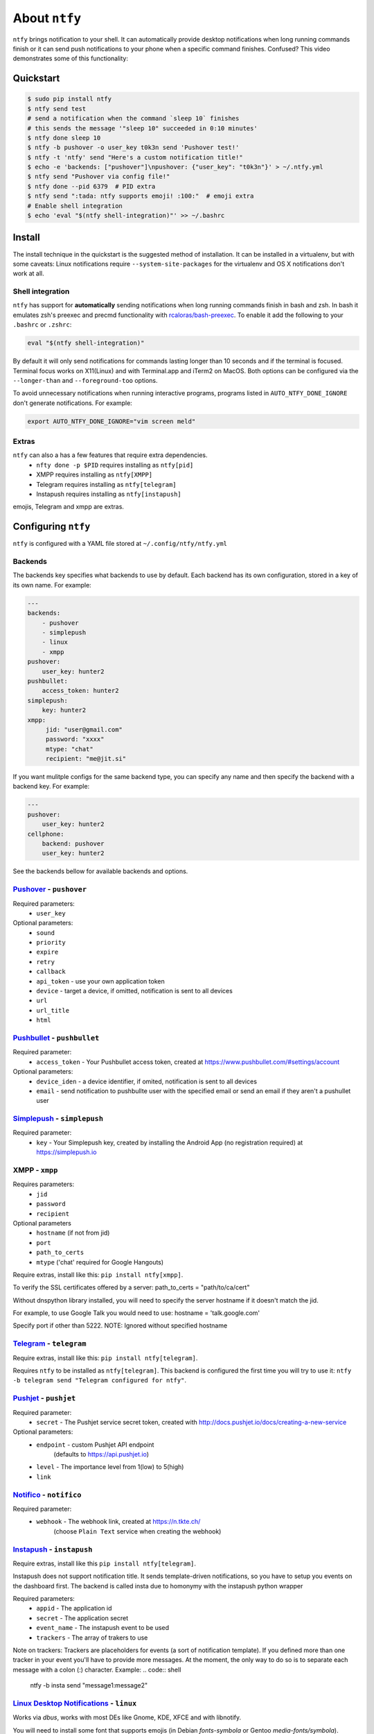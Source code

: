 About ``ntfy``
==============
|Version|_ |Docs|_ |Build|_ |WinBuild|_ |Coverage|_ |Requires|_

.. |Version| image:: https://img.shields.io/pypi/v/ntfy.svg
.. _Version: https://pypi.python.org/pypi/ntfy
.. |Docs| image:: http://readthedocs.org/projects/ntfy/badge/?version=latest
.. _Docs: http://ntfy.readthedocs.org/en/stable/?badge=latest
.. |Build| image:: https://travis-ci.org/dschep/ntfy.svg?branch=master
.. _Build: https://travis-ci.org/dschep/ntfy
.. |WinBuild| image:: https://ci.appveyor.com/api/projects/status/fw6oycy7px0k23gi/branch/master?svg=true
.. _WinBuild: https://ci.appveyor.com/project/dschep/ntfy
.. |Coverage| image:: https://coveralls.io/repos/github/dschep/ntfy/badge.svg?branch=master
.. _Coverage: https://coveralls.io/github/dschep/ntfy?brach=master
.. |Requires| image:: https://requires.io/github/dschep/ntfy/requirements.svg?branch=master
.. _Requires: https://requires.io/github/dschep/ntfy/requirements/?branch=master


``ntfy`` brings notification to your shell. It can automatically provide
desktop notifications when long running commands finish or it can send
push notifications to your phone when a specific command finishes.
Confused? This video demonstrates some of this functionality:

.. image:: https://raw.githubusercontent.com/dschep/ntfy/master/docs/demo.gif

Quickstart
----------

.. code:: shell

    $ sudo pip install ntfy
    $ ntfy send test
    # send a notification when the command `sleep 10` finishes
    # this sends the message '"sleep 10" succeeded in 0:10 minutes'
    $ ntfy done sleep 10
    $ ntfy -b pushover -o user_key t0k3n send 'Pushover test!'
    $ ntfy -t 'ntfy' send "Here's a custom notification title!"
    $ echo -e 'backends: ["pushover"]\npushover: {"user_key": "t0k3n"}' > ~/.ntfy.yml
    $ ntfy send "Pushover via config file!"
    $ ntfy done --pid 6379  # PID extra
    $ ntfy send ":tada: ntfy supports emoji! :100:"  # emoji extra
    # Enable shell integration
    $ echo 'eval "$(ntfy shell-integration)"' >> ~/.bashrc

Install
-------
The install technique in the quickstart is the suggested method of installation.
It can be installed in a virtualenv, but with some caveats: Linux notifications
require ``--system-site-packages`` for the virtualenv and OS X notifications
don't work at all.

Shell integration
~~~~~~~~~~~~~~~~~
``ntfy`` has support for **automatically** sending notifications when long
running commands finish in bash and zsh. In bash it emulates zsh's preexec and
precmd functionality with `rcaloras/bash-preexec <https://github.com/rcaloras/bash-preexec>`_.
To enable it add the following to your ``.bashrc`` or ``.zshrc``:

.. code:: shell

    eval "$(ntfy shell-integration)"

By default it will only send notifications for commands lasting longer than 10
seconds and if the terminal is focused. Terminal focus works on X11(Linux) and
with Terminal.app and iTerm2 on MacOS. Both options can be configured via the
``--longer-than`` and ``--foreground-too`` options.

To avoid unnecessary notifications when running interactive programs, programs
listed in ``AUTO_NTFY_DONE_IGNORE`` don't generate notifications. For example:

.. code:: shell

    export AUTO_NTFY_DONE_IGNORE="vim screen meld"

Extras
~~~~~~
``ntfy`` can also a has a few features that require extra dependencies.
    * ``nfty done -p $PID`` requires installing as ``ntfy[pid]``
    * XMPP requires installing as ``ntfy[XMPP]``
    * Telegram requires installing as ``ntfy[telegram]``
    * Instapush requires installing as ``ntfy[instapush]``

emojis, Telegram and xmpp are extras.

Configuring ``ntfy``
--------------------

``ntfy`` is configured with a YAML file stored at ``~/.config/ntfy/ntfy.yml``

Backends
~~~~~~~~

The backends key specifies what backends to use by default. Each backend has
its own configuration, stored in a key of its own name. For example:

.. code:: yaml

    ---
    backends:
        - pushover
        - simplepush
        - linux
        - xmpp
    pushover:
        user_key: hunter2
    pushbullet:
        access_token: hunter2
    simplepush:
        key: hunter2
    xmpp:
         jid: "user@gmail.com"
         password: "xxxx"
         mtype: "chat"
         recipient: "me@jit.si"

If you want mulitple configs for the same backend type, you can specify any
name and then specify the backend with a backend key. For example:

.. code:: yaml

    ---
    pushover:
        user_key: hunter2
    cellphone:
        backend: pushover
        user_key: hunter2

See the backends bellow for available backends and options.

`Pushover <https://pushover.net>`_ - ``pushover``
~~~~~~~~~~~~~~~~~~~~~~~~~~~~~~~~~~~~~~~~~~~~~~~~~
Required parameters:
    * ``user_key``

Optional parameters:
    * ``sound``
    * ``priority``
    * ``expire``
    * ``retry``
    * ``callback``
    * ``api_token`` - use your own application token
    * ``device`` - target a device, if omitted, notification is sent to all devices
    * ``url``
    * ``url_title``
    * ``html``

`Pushbullet <https://pushbullet.com>`_ - ``pushbullet``
~~~~~~~~~~~~~~~~~~~~~~~~~~~~~~~~~~~~~~~~~~~~~~~~~~~~~~~
Required parameter:
    * ``access_token`` - Your Pushbullet access token, created at https://www.pushbullet.com/#settings/account

Optional parameters:
    * ``device_iden`` - a device identifier, if omited, notification is sent to all devices
    * ``email`` - send notification to pushbullte user with the specified email or send an email if they aren't a pushullet user

`Simplepush <https://simplepush.io>`_ - ``simplepush``
~~~~~~~~~~~~~~~~~~~~~~~~~~~~~~~~~~~~~~~~~~~~~~~~~~~~~~~
Required parameter:
    * ``key`` - Your Simplepush key, created by installing the Android App (no registration required) at https://simplepush.io

XMPP - ``xmpp``
~~~~~~~~~~~~~~~
Requires parameters:
    * ``jid``
    * ``password``
    * ``recipient``
Optional parameters
    * ``hostname`` (if not from jid)
    * ``port``
    * ``path_to_certs``
    * ``mtype`` ('chat' required for Google Hangouts)

Require extras, install like this: ``pip install ntfy[xmpp]``.

To verify the SSL certificates offered by a server:
path_to_certs = "path/to/ca/cert"

Without dnspython library installed, you will need
to specify the server hostname if it doesn't match the jid.

For example, to use Google Talk you would need to use:
hostname = 'talk.google.com'

Specify port if other than 5222.
NOTE: Ignored without specified hostname

`Telegram <https://telegram.org>`_ - ``telegram``
~~~~~~~~~~~~~~~~~~~~~~~~~~~~~~~~~~~~~~~~~~~~~~~~~
Require extras, install like this: ``pip install ntfy[telegram]``.

Requires ``ntfy`` to be installed as ``ntfy[telegram]``. This backend is
configured the first time you will try to use it: ``ntfy -b telegram send
"Telegram configured for ntfy"``.

`Pushjet <https://pushjet.io/>`_ - ``pushjet``
~~~~~~~~~~~~~~~~~~~~~~~~~~~~~~~~~~~~~~~~~~~~~~~~~
Required parameter:
    * ``secret`` - The Pushjet service secret token, created with http://docs.pushjet.io/docs/creating-a-new-service

Optional parameters:
    * ``endpoint`` - custom Pushjet API endpoint
        (defaults to https://api.pushjet.io)
    * ``level`` - The importance level from 1(low) to 5(high)
    * ``link``

`Notifico <https://n.tkte.ch/>`_ - ``notifico``
~~~~~~~~~~~~~~~~~~~~~~~~~~~~~~~~~~~~~~~~~~~~~~~~~
Required parameter:
    * ``webhook`` - The webhook link, created at https://n.tkte.ch/
                    (choose ``Plain Text`` service when creating the webhook)

`Instapush <https://instapush.im/>`_ - ``instapush``
~~~~~~~~~~~~~~~~~~~~~~~~~~~~~~~~~~~~~~~~~~~~~~~~~~~~~
Require extras, install like this ``pip install ntfy[telegram]``.

Instapush does not support notification title.
It sends template-driven notifications, so you have to setup you events on the dashboard first.
The backend is called insta due to homonymy with the instapush python wrapper

Required parameters:
    * ``appid`` - The application id
    * ``secret`` - The application secret
    * ``event_name`` - The instapush event to be used
    * ``trackers`` - The array of trakers to use
Note on trackers:
Trackers are placeholders for events (a sort of notification template). If you defined more than one tracker in your event
you'll have to provide more messages. At the moment, the only way to do so is to separate each message with a colon (:) character.
Example:
.. code:: shell

    ntfy -b insta send "message1:message2"

`Linux Desktop Notifications <https://developer.gnome.org/notification-spec/>`_ - ``linux``
~~~~~~~~~~~~~~~~~~~~~~~~~~~~~~~~~~~~~~~~~~~~~~~~~~~~~~~~~~~~~~~~~~~~~~~~~~~~~~~~~~~~~~~~~~~
Works via `dbus`, works with most DEs like Gnome, KDE, XFCE and with libnotify.

You will need to install some font that supports emojis (in Debian `fonts-symbola` or Gentoo `media-fonts/symbola`).

Windows Desktop Notifications - ``win32``
~~~~~~~~~~~~~~~~~~~~~~~~~~~~~~~~~~~~~~~~~
Uses ``pywin32``.

Mac OS X Notification Center - ``darwin``
~~~~~~~~~~~~~~~~~~~~~~~~~~~~~~~~~~~~~~~~~
Requires ``ntfy`` to be installed globally (not in a virtualenv).

Other options
~~~~~~~~~~~~~

Title is configurable with the `title` key in the config. Example:

.. code:: yaml

    ---
    title: Customized Title


Backends ToDo
~~~~~~~~~~~~~
-  `Prowl <http://www.prowlapp.com>`_
-  `Airgram <http://www.airgramapp.com>`_
-  `Pushalot <https://pushalot.com>`_
-  `Boxcar <https://boxcar.io>`_
-  `Instapush <https://instapush.im>`_

Testing
-------

.. code:: shell

    python setup.py test

Contributors
------------
- `dschep <https://github.com/dschep>`_ - Maintainer & Lead Developer
- `danryder <https://github.com/danryder>`_ - XMPP Backend & emoji support
- `oz123 <https://github.com/oz123>`_ - Linux desktop notification improvements
- `schwert <https://github.com/schwert>`_ - PushJet support
- `rahiel <https://github.com/rahiel>`_ - Telegram support
- `tymm <https://github.com/tymm>`_ - Simplepush support
- `jungle-boogie <https://github.com/jungle-boogie>`_ - Documentation updates
- `tjbenator <https://github.com/tjbenator>`_ - Advanced Pushover options
- `mobiusklein <https://github.com/mobiusklein>`_ - Win32 Bugfix
- `rcaloras <https://github.com/rcaloras>`_ - Creator of `bash-prexec`, without which there woudn't be bash shell integration for `ntfy`
- `eightnoteight <https://github.com/eightnoteight>`_ - Notifico support
- `giuseongit <https://github.com/giuseongit>`_ Instapush support